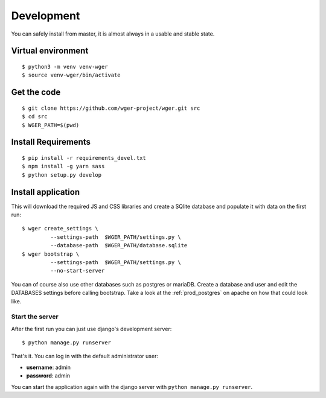 .. _development:

Development
===========

You can safely install from master, it is almost always in a usable
and stable state.

Virtual environment
~~~~~~~~~~~~~~~~~~~

::

  $ python3 -m venv venv-wger
  $ source venv-wger/bin/activate


Get the code
~~~~~~~~~~~~
::

  $ git clone https://github.com/wger-project/wger.git src
  $ cd src
  $ WGER_PATH=$(pwd)

Install Requirements
~~~~~~~~~~~~~~~~~~~~
::

  $ pip install -r requirements_devel.txt
  $ npm install -g yarn sass
  $ python setup.py develop

Install application
~~~~~~~~~~~~~~~~~~~

This will download the required JS and CSS libraries and create a SQlite
database and populate it with data on the first run::


  $ wger create_settings \
           --settings-path  $WGER_PATH/settings.py \
           --database-path  $WGER_PATH/database.sqlite
  $ wger bootstrap \
           --settings-path  $WGER_PATH/settings.py \
           --no-start-server

You can of course also use other databases such as postgres or mariaDB. Create
a database and user and edit the DATABASES settings before calling bootstrap.
Take a look at the :ref:`prod_postgres` on apache on how that could look like.

Start the server
----------------

After the first run you can just use django's development server::

  $ python manage.py runserver

That's it. You can log in with the default administrator user:

* **username**: admin
* **password**: admin

You can start the application again with the django server with
``python manage.py runserver``.
